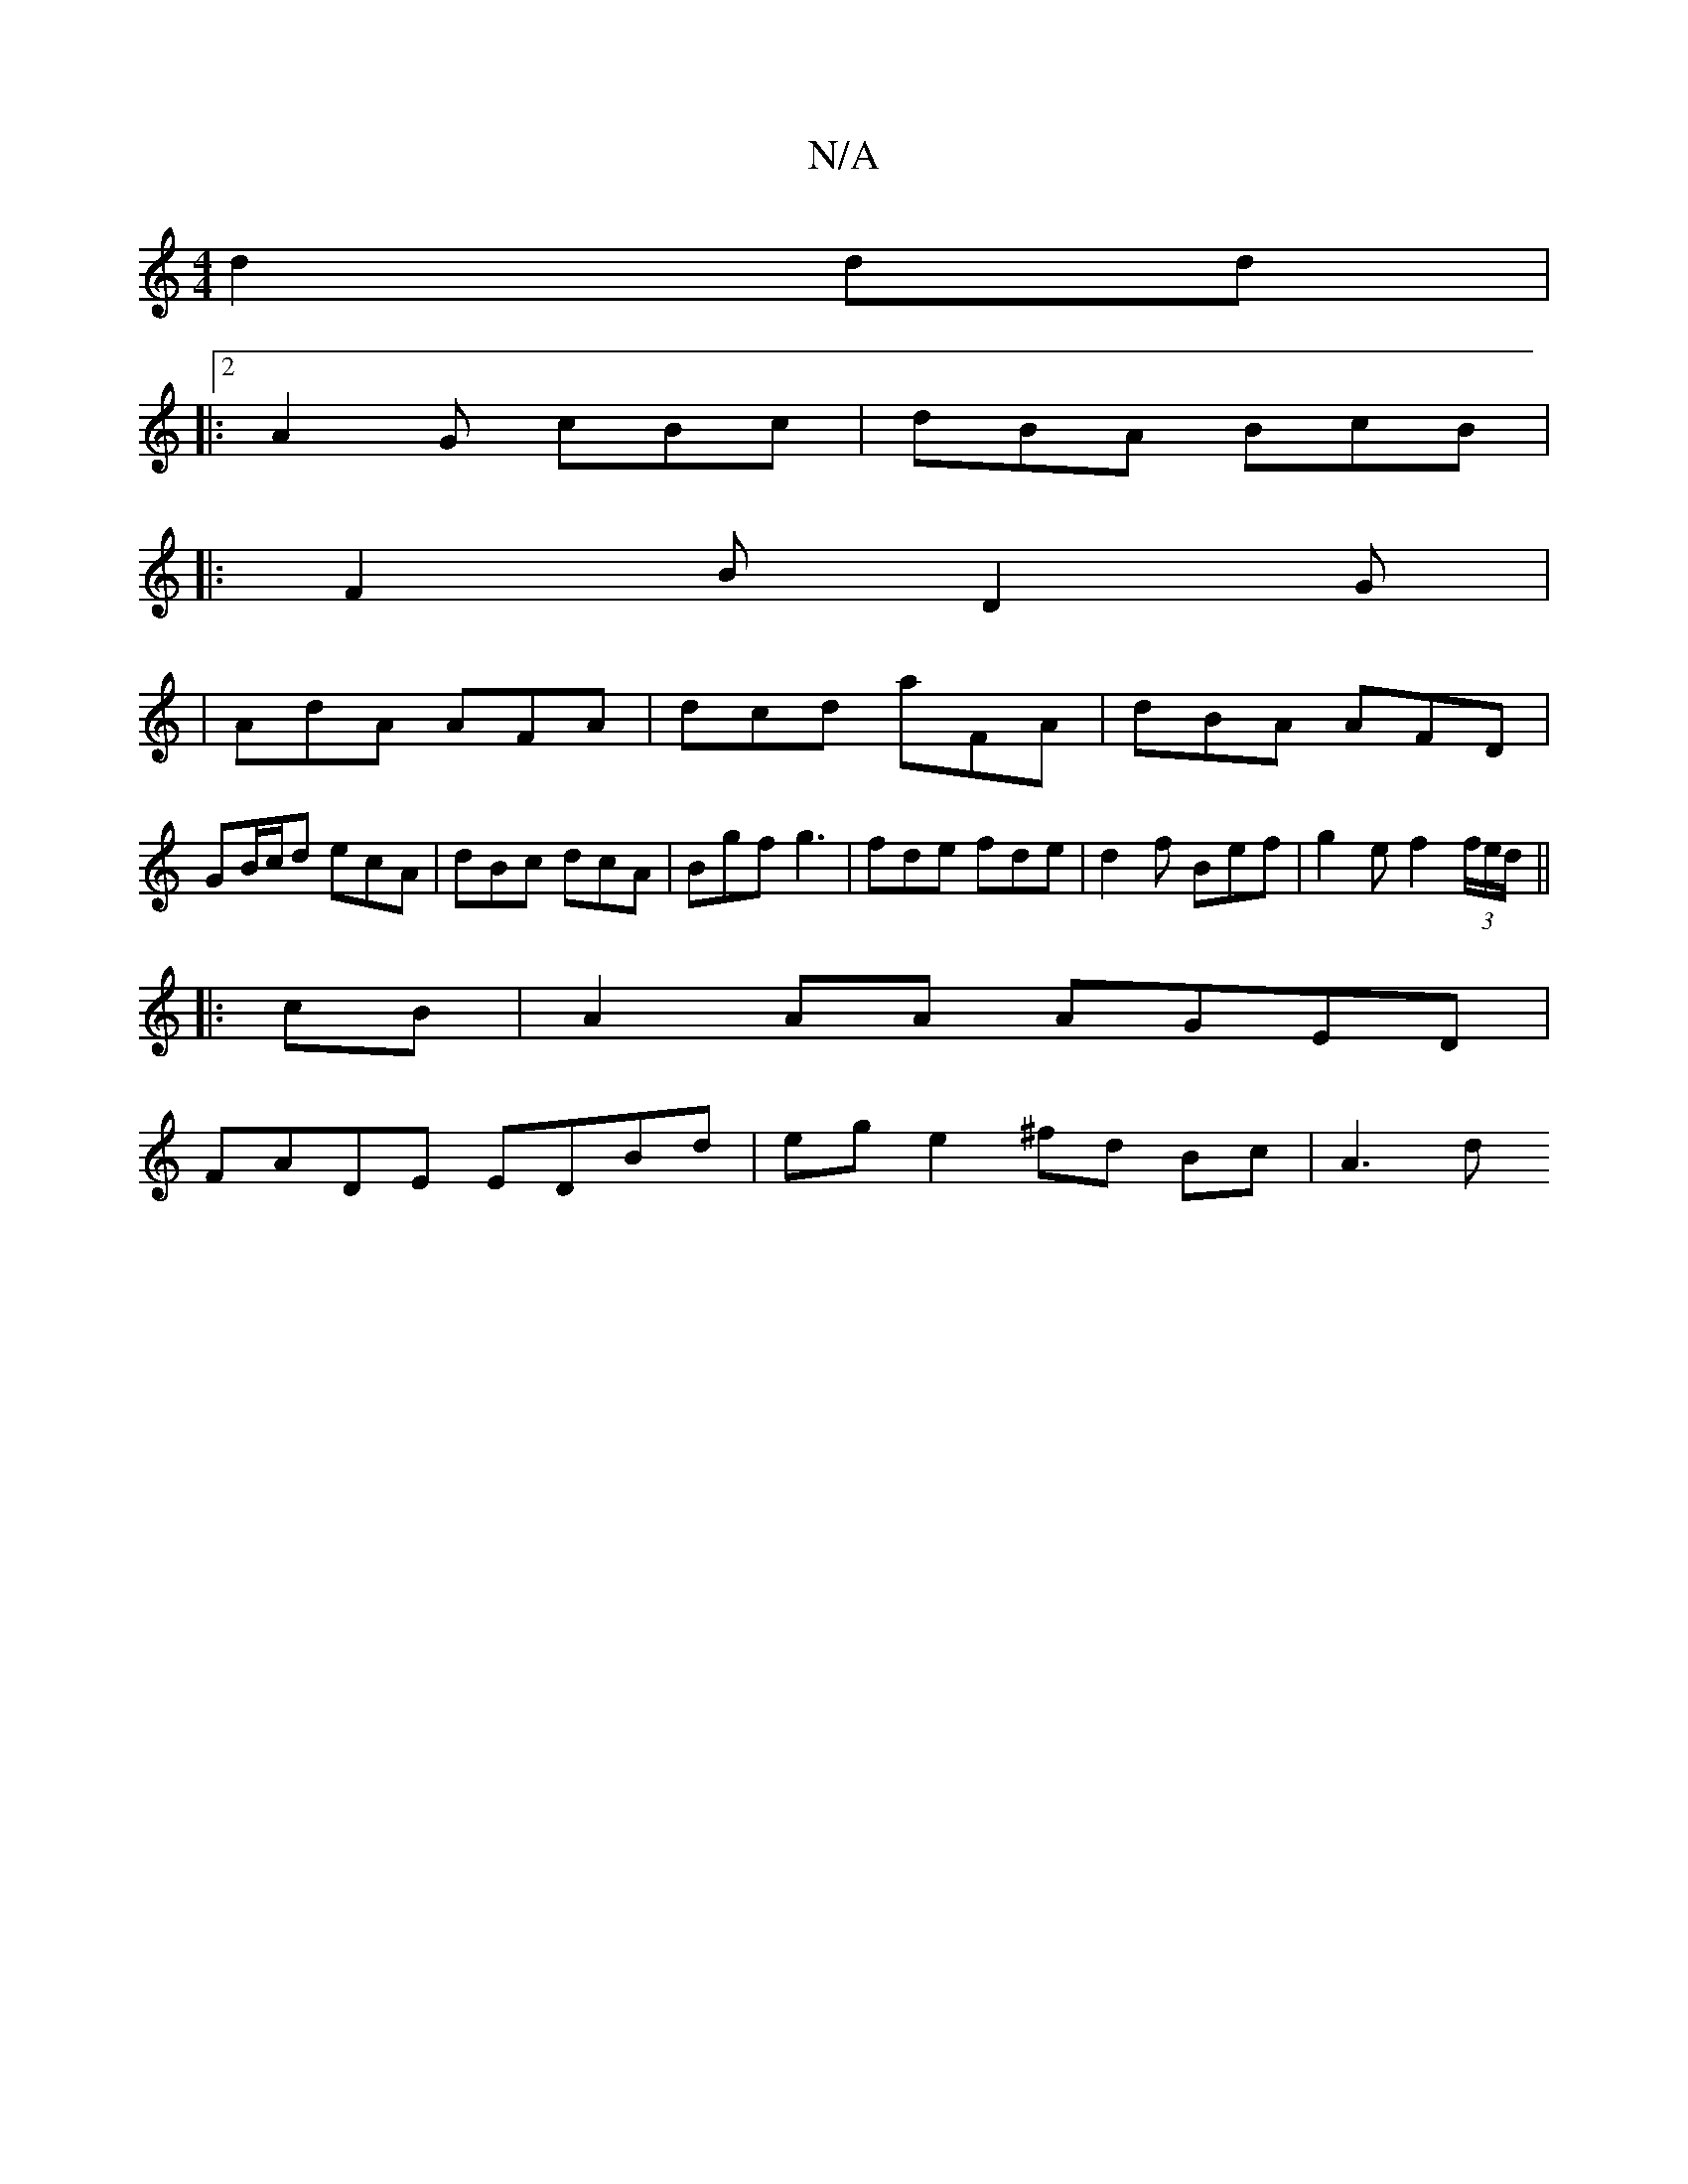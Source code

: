 X:1
T:N/A
M:4/4
R:N/A
K:Cmajor
 d2 dd |
|:2 A2G cBc | dBA BcB | 
|: F2 B D2 G|1
| AdA AFA | dcd aFA | dBA AFD |
GB/c/d ecA | dBc dcA | Bgf g3 | fde fde | d2 f Bef | g2 e f2 (3f/e/d/ ||
|:cB|A2AA AGED|
FADE EDBd |eg e2 ^fd Bc | A3d 